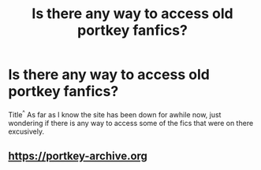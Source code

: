 #+TITLE: Is there any way to access old portkey fanfics?

* Is there any way to access old portkey fanfics?
:PROPERTIES:
:Author: incognito6669
:Score: 7
:DateUnix: 1502743923.0
:DateShort: 2017-Aug-15
:END:
Title^{^} As far as I know the site has been down for awhile now, just wondering if there is any way to access some of the fics that were on there excusively.


** [[https://portkey-archive.org]]
:PROPERTIES:
:Author: SilverCookieDust
:Score: 5
:DateUnix: 1502745268.0
:DateShort: 2017-Aug-15
:END:
